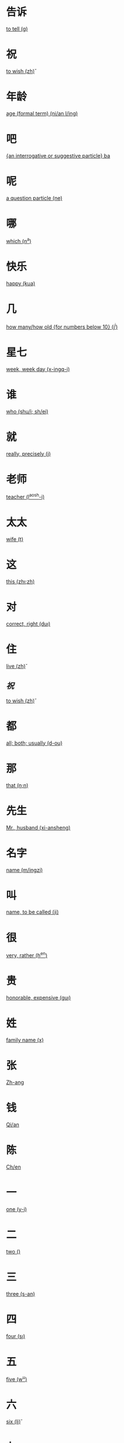 * 告诉
  [[file:eng_00.org::*to%20tell%20(g\aosu)][to tell (g\aosu)]]
* 祝
  [[file:eng_00.org::*to%20wish%20(zh\u)][to wish (zh\u)]]
* 年龄
  [[file:eng_00.org::*age%20(formal%20term)%20(ni/an%20l/ing)][age (formal term) (ni/an l/ing)]]


* 吧
  [[file:eng_00.org::*%5Ban%20interrogative%20or%20suggestive%20particle%5D%20ba][{an interrogative or suggestive particle} ba]]

* 呢
  [[file:eng_00.org::*a%20question%20particle%20(ne)][a question particle (ne)]]

* 哪
  [[file:eng_00.org::*which%20(n^a)][which (n^a)]]


* 快乐
  [[file:eng_00.org::*happy%20(kua\il\e)][happy (kua\il\e)]]

* 几
  [[file:eng_00.org::*how%20many/how%20old%20%5Bfor%20numbers%20below%2010%5D%20(j^i)][how many/how old {for numbers below 10} (j^i)]]

* 星七
  [[file:eng_00.org::*week,%20week%20day%20(x-ingq-i)][week, week day (x-ingq-i)]]

* 谁
  [[file:eng_00.org::*who%20(shu/i;%20sh/ei)][who (shu/i; sh/ei)]]

* 就
  [[file:eng_00.org::*really,%20precisely%20(j\iu)][really, precisely (j\iu)]]

* 老师
  [[file:eng_00.org::*teacher%20(l^aosh-i)][teacher (l^aosh-i)]]
* 太太
  [[file:eng_00.org::*wife%20(t\aitai)][wife (t\aitai)]]


* 这
  [[file:eng_00.org::*this%20(zh\i;zh\ei)][this (zh\i;zh\ei)]]
* 对
  [[file:eng_00.org::*correct,%20right%20(du\i)][correct, right (du\i)]]


* 住
  [[file:eng_00.org::*live%20(zh\u)][live (zh\u)]]
** [[*祝][祝]]
   [[file:eng_00.org::*to%20wish%20(zh\u)][to wish (zh\u)]]

* 都
  [[file:eng_00.org::*all;%20both;%20usually%20(d-ou)][all; both; usually (d-ou)]]

* 那
  [[file:eng_00.org::*that%20(n\a;n\ei)][that (n\a;n\ei)]]


* 先生
  [[file:eng_00.org::*Mr.,%20husband%20(xi-ansheng)][Mr., husband (xi-ansheng)]]
* 名字
  [[file:eng_00.org::*name%20(m/ingzi)][name (m/ingzi)]]
* 叫
  [[file:eng_00.org::*name,%20to%20be%20called%20(ji\ao)][name, to be called (ji\ao)]]
* 很
  [[file:eng_00.org::*very,%20rather%20(h^en)][very, rather (h^en)]]
* 贵
  [[file:eng_00.org::*honorable,%20expensive%20(gu\i)][honorable, expensive (gu\i)]]
* 姓
  [[file:eng_00.org::*family%20name%20(x\ing)][family name (x\ing)]]
* 张
  [[file:eng_00.org::*Zh-ang][Zh-ang]]
* 钱
  [[file:eng_00.org::*Qi/an][Qi/an]]
* 陈
  [[file:eng_00.org::*Ch/en][Ch/en]]
* 一
  [[file:eng_00.org::*one%20(y-i)][one (y-i)]]
* 二
  [[file:eng_00.org::*two%20(\er)][two (\er)]]
* 三
  [[file:eng_00.org::*three%20(s-an)][three (s-an)]]
* 四
  [[file:eng_00.org::*four%20(s\i)][four (s\i)]]
* 五
  [[file:eng_00.org::*five%20(w^u)][five (w^u)]]
* 六
  [[file:eng_00.org::*six%20(li\u)][six (li\u)]]
* 七
  [[file:eng_00.org::*seven%20(q-i)][seven (q-i)]]
* 八
  [[file:eng_00.org::*eight%20(b-a)][eight (b-a)]]
* 九
  [[file:eng_00.org::*nine%20(ji^u)][nine (ji^u)]]
* 十
  [[file:eng_00.org::*ten%20(sh/i)][ten (sh/i)]]
* 零
  [[file:eng_00.org::*zero%20(l/ing)][zero (l/ing)]]
* 你
  [[file:eng_00.org::*you%20(n^i)][you (n^i)]]
* 你好
  [[file:eng_00.org::*hello%20(n^i%20h^ao)][hello (n^i h^ao)]]
* 您
  [[file:eng_00.org::*you%20(polite%20form)%20(n/in)][you (polite form) (n/in)]]
* 您好
  [[file:eng_00.org::*hello,%20how%20do%20you%20do%20(n/in%20h^ao)][hello, how do you do (n/in h^ao)]]
* 我
  [[file:eng_00.org::*I%20(w^o)][I (w^o)]]
* 好
  [[file:eng_00.org::*good,%20to%20be%20well%20(h^ao)][good, to be well (h^ao)]]
* 不
  [[file:eng_00.org::*no%20(b\u)][no (b\u)]]
* 不谢
  [[file:eng_00.org::*not%20at%20all%20(b/u%20xi\e)][not at all (b/u xi\e)]]
* 中国
  [[file:eng_00.org::*Middle%20Kingdom%20(Zh-onggu/o)][Middle Kingdom (Zh-onggu/o)]]
* 谢谢
  [[file:eng_00.org::*thank%20you,%20thanks%20(xi\e%20xi\e)][thank you, thanks (xi\e xi\e)]]
* 再见
  [[file:eng_00.org::*goodbuy%20(z\aiji\an)][goodbuy (z\aiji\an)]]
* 马
  [[file:eng_00.org::*a%20horse%20(m^a)][a horse (m^a)]]
* 吗
  [[file:eng_00.org::*a%20question%20particle%20(m-a)][a question particle (m-a)]]
* 王
  [[file:eng_00.org::*W/ang][W/ang]]
* 李
  [[file:eng_00.org::*L^i][L^i]]
* 方
  [[file:eng_00.org::*F-ang][F-ang]]
* 他
  [[file:eng_00.org::*he%20(t-a)][he (t-a)]]
* 她
  [[file:eng_00.org::*she%20(t-a)][she (t-a)]]
* 小
  [[file:eng_00.org::*small,%20young%20(xi^ao)][small, young (xi^ao)]]
* 也
  [[file:eng_00.org::*also,%20too,%20either%20(y^e)][also, too, either (y^e)]]
* 什么
  [[file:eng_00.org::*what%20(sh/enme)][what (sh/enme)]]
* 京
  [[file:eng_00.org::*capital%20(j-ing)][capital (j-ing)]]
* 英
  [[file:eng_00.org::*hero%20(y-ing)][hero (y-ing)]]
* 你叫什么
  [[file:eng_00.org::*what%20is%20your%20name%20(n^i%20j\iao%20sh/enme)][what is your name (n^i j\iao sh/enme)]]
* 子
  [[file:eng_00.org::*character,%20letter%20(zi)][character, letter (zi)]]
* 伦
  [[file:eng_00.org::*ethics,%20human%20relations%20(l\un)][ethics, human relations (l\un)]]
* 是
  [[file:eng_00.org::*to%20be%20(am,%20is,%20are)%20(sh\i)][to be (am, is, are) (sh\i)]]
* 是的
  [[file:eng_00.org::*yes%20(sh\ide)][yes (sh\ide)]]
* 小姐
  [[file:eng_00.org::*Miss%20(xi^a%20jie)][Miss (xi^a jie)]]
* 人
  [[file:eng_00.org::*person,%20people%20(r/en)][person, people (r/en)]]
* 英国
  [[file:eng_00.org::*England%20(y-ing%20gu/o)][England (y-ing gu/o)]]
* 地方
  [[file:eng_00.org::*place%20(d\ifang)][place (d\ifang)]]
* 北京
  [[file:eng_00.org::*Beijing%20(city%20capital)%20(b^eij-ing)][Beijing (city capital) (b^eij-ing)]]
* 伦敦
  [[file:eng_00.org::*London%20(l/un%20d-un)][London (l/un d-un)]]
* 在
  [[file:eng_00.org::*at;%20in%20(z\ai)][at; in (z\ai)]]
* 我们
  [[file:eng_00.org::*we;%20us%20(w^omen)][we; us (w^omen)]]
* 你们
  [[file:eng_00.org::*you%20(plural)%20(n^imen)][you (plural) (n^imen)]]
* 他们
  [[file:eng_00.org::*they,%20them%20(t-amen)][they, them (t-amen)]]
* 她们
  [[file:eng_00.org::*they,%20them%20(feminine%20only)%20(t-amen)][they, them (feminine only) (t-amen)]]
* 医生
  [[file:eng_00.org::*doctor%20(y-ish-eng)][doctor (y-ish-eng)]]
* 今天
  [[file:eng_00.org::*today%20(j-inti-an)][today (j-inti-an)]]
* 明天
  [[file:eng_00.org::*tomorrow%20(m/ingti-an)][tomorrow (m/ingti-an)]]
* 今年
  [[file:eng_00.org::*this%20year%20(j-in%20ni/an)][this year (j-in ni/an)]]
* 年
  [[file:eng_00.org::*year%20(ni/an)][year (ni/an)]]
* 月
  [[file:eng_00.org::*month%20(yu\e)][month (yu\e)]]
* 生日
  [[file:eng_00.org::*birthday%20(sh-engr\i)][birthday (sh-engr\i)]]
* 号
  [[file:eng_00.org::*date,%20number%20(h\ao)][date, number (h\ao)]]
* 第第
  [[file:eng_00.org::*younger%20brother%20(d\id\i)][younger brother (d\id\i)]]
* 妹妹
  [[file:eng_00.org::*younger%20sister%20(m\eimei)][younger sister (m\eimei)]]
* 岁
  [[file:eng_00.org::*years%20old;%20time%20%5Bformal%5D%20(su\i)][years old; time {formal} (su\i)]]
* 的
  [[file:eng_00.org::*%5Ba%20particle,%20indicating%20possession%5D%20(de)][{a particle, indicating possession} (de)]]
* 是马
  [[file:eng_00.org::*really?%20/%20is%20that%20right%20(sh\i%20ma)][really? / is that right (sh\i ma)]]

* 多大了
  [[file:eng_00.org::*how%20old...%20?%20(do-o%20d\a%20le)][how old... ? (do-o d\a le)]]
* 多
  [[file:eng_00.org::*many,%20much,%20a%20lot,%20more%20(du-o)][many, much, a lot, more (du-o)]]
* 大
  [[file:eng_00.org::*large,%20big%20(d\a)][large, big (d\a)]]
* 多大
  [[file:eng_00.org::*how%20old%20(du-o%20d\a)][how old (du-o d\a)]]
* 对不起
  [[file:eng_00.org::*sorry,%20excuse%20me,%20pardon%20(du\ibuq^i)][sorry, excuse me, pardon (du\ibuq^i)]]
* 姐姐
  [[file:eng_00.org::*elder%20sister%20(ji^ejie)][elder sister (ji^ejie)]]


* 工人
  [[file:eng_00.org::*worker%20(g-ongr/en)][worker (g-ongr/en)]]
* 农民
  [[file:eng_00.org::*peasant;%20farmer%20(n/ongm/in)][peasant; farmer (n/ongm/in)]]
* 演员
  [[file:eng_00.org::*actor%20(y^anyu/an)][actor (y^anyu/an)]]
* 护士
  [[file:eng_00.org::*nurse%20(h\ushi)][nurse (h\ushi)]]
* 科学家
  [[file:eng_00.org::*scientist%20(k-exu/eji-a)][scientist (k-exu/eji-a)]]
* 数学家
  [[file:eng_00.org::*mathematician%20(sh\uxu/eji-a)][mathematician (sh\uxu/eji-a)]]
* 服务员
  [[file:eng_00.org::*waitress%20(f/uw\uyu/an)][waitress (f/uw\uyu/an)]]
* 校长  
  [[file:eng_00.org::*head%20of%20a%20school%20(xi\aozh^ang)][head of a school (xi\aozh^ang)]]
* 厂长
  [[file:eng_00.org::*head%20of%20a%20factory%20(ch^angzh^ang)][head of a factory (ch^angzh^ang)]]
* 董事长
  [[file:eng_00.org::*chairman%20of%20the%20board%20(do^ongsh\izh^ang)][chairman of the board (do^ongsh\izh^ang)]]
* 总统
  [[file:eng_00.org::*president%20of%20a%20state%20(z\ongt^ong)][president of a state (z\ongt^ong)]]

* 学
  [[file:eng_00.org::*study%20(xu/e)][study (xu/e)]]
* 做
  [[file:eng_00.org::*to%20make;%20to%20do%20(zu\o)][to make; to do (zu\o)]]
* 写
  [[file:eng_00.org::*to%20write%20(xi^e)][to write (xi^e)]]
* 看
  [[file:eng_00.org::*to%20see;%20to%20watch;%20to%20look;%20to%20read;%20(k\an)][to see; to watch; to look; to read; (k\an)]]
* 上网
  [[file:eng_00.org::*to%20surf%20the%20internet%20(sh\ang%20w^ang)][to surf the internet (sh\ang w^ang)]]
* 传业
  [[file:eng_00.org::*major;%20subject%20(zhu-any\e)][major; subject (zhu-any\e)]]
* 英文
  [[file:eng_00.org::*English%20language%20(y-ingw/en)][English language (y-ingw/en)]]
* 中文
  [[file:eng_00.org::*Chinese%20language%20(zh-ongw/en)][Chinese language (zh-ongw/en)]]
* 文学
  [[file:eng_00.org::*literature%20(w/enxu/e)][literature (w/enxu/e)]]
* 电视
  [[file:eng_00.org::*TV%20(di\ansh\i)][TV (di\ansh\i)]]
* 电话
  [[file:eng_00.org::*telephone%20(di\anhu\a)][telephone (di\anhu\a)]]

* 书
  [[file:eng_00.org::*book%20(sh-u)][book (sh-u)]]
* 汉字
  [[file:eng_00.org::*Chinese%20character%20(h\an%20z\i)][Chinese character (h\an z\i)]]
* 晚上
  [[file:eng_00.org::*evening%20(w^anshang)][evening (w^anshang)]]
* 天天
  [[file:eng_00.org::*every%20day%20(ti-anti-an)][every day (ti-anti-an)]]
* 今晚
  [[file:eng_00.org::*this%20evening,%20tonight%20(j-in%20w^an)][this evening, tonight (j-in w^an)]]
* 下午
  [[file:eng_00.org::*afternoon%20(xi\aw^u)][afternoon (xi\aw^u)]]
  

* 喝
  [[file:eng_00.org::*to%20drink%20(h-e)][to drink (h-e)]]
* 茶
  [[file:eng_00.org::*tea%20(ch/a)][tea (ch/a)]]
* 牛奶
  [[file:eng_00.org::*(cow's)%20milk%20(ni/un^ai)][(cow's) milk (ni/un^ai)]]
* 咖啡
  [[file:eng_00.org::*coffee%20(k-af-ei)][coffee (k-af-ei)]]
* 啤酒
  [[file:eng_00.org::*beer%20(p/iji^u)][beer (p/iji^u)]]
* 可乐
  [[file:eng_00.org::*coke%20(k^el\e)][coke (k^el\e)]]
* 果汁
  [[file:eng_00.org::*fruit%20juice%20(gu^ozh-i)][fruit juice (gu^ozh-i)]]
* 水
  [[file:eng_00.org::*water%20(shu^i)][water (shu^i)]]

* 波兰
  [[file:eng_00.org::*Poland%20(b-ol/an)][Poland (b-ol/an)]]
* 俄国
  [[file:eng_00.org::*Russia%20(/egu/o)][Russia (/egu/o)]]

* 千
  [[file:eng_00.org::*thousand%20(qi-an)][thousand (qi-an)]]

* 百
  [[file:eng_00.org::*hundred%20(b^ai)][hundred (b^ai)]]

* 早
  [[file:eng_00.org::*early,%20morning%20(z^ao)][early, morning (z^ao)]]

* 朋友
  [[file:eng_00.org::*friend%20(p/engy^ou)][friend (p/engy^ou)]]

* 还是
  [[file:eng_00.org::*or%20(in%20alternative%20question)%20(h/aish\i)][or (in alternative question) (h/aish\i)]]
* 或
  [[file:eng_00.org::*or%20(in%20a%20statement)%20(hu\o)][or (in a statement) (hu\o)]]
